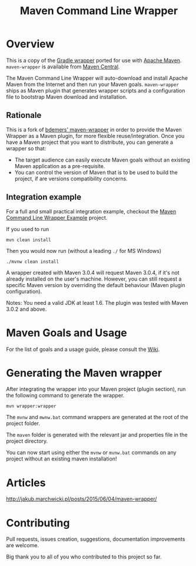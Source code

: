 #+TITLE: Maven Command Line Wrapper

[[https://github.com/rimerosolutions/maven-wrapper/blob/master/LICENSE][file:https://img.shields.io/hexpm/l/plug.svg]]
[[https://travis-ci.org/rimerosolutions/maven-wrapper/][file:https://travis-ci.org/rimerosolutions/maven-wrapper.png]]
[[http://search.maven.org/#search%7Cga%7C1%7Ca%3A%22wrapper-maven-plugin%22][file:https://img.shields.io/maven-central/v/com.rimerosolutions.maven.plugins/wrapper-maven-plugin.svg]]

* Overview
This is a copy of the [[http://www.gradle.org/docs/current/userguide/gradle_wrapper.html][Gradle wrapper]] ported for use with [[http://maven.apache.org][Apache Maven]]. =maven-wrapper= is available from [[http://search.maven.org/#search%7Cga%7C1%7Cg%3A%22com.rimerosolutions.maven.plugins%22][Maven Central]].

The Maven Command Line Wrapper will auto-download and install Apache Maven from the Internet and then run your Maven goals.
=maven-wrapper= ships as Maven plugin that generates wrapper scripts and a configuration file to bootstrap Maven download and installation.

** Rationale
This is a fork of [[https://github.com/bdemers/maven-wrapper][bdemers' maven-wrapper]] in order to provide the Maven Wrapper as a Maven plugin, for more flexible reuse/integration. Once you have a Maven project that you want to distribute, you can generate a wrapper so that:

- The target audience can easily execute Maven goals without an existing Maven application as a pre-requisite.
- You can control the version of Maven that is to be used to build the project, if are versions compatibility concerns.

** Integration example

For a full and small practical integration example, checkout the [[https://github.com/rimerosolutions/maven-wrapper-example][Maven Command Line Wrapper Example]] project.

If you used to run

 : mvn clean install

Then you would now run (without a leading =./= for MS Windows)
 : ./mvnw clean install
	
A wrapper created with Maven 3.0.4 will request Maven 3.0.4, if it's not already installed on the user's machine.
However, you can still request a specific Maven version by overriding the default behaviour (Maven plugin configuration).

Notes: You need a valid JDK at least 1.6. The plugin was tested with Maven 3.0.2 and above.

* Maven Goals and Usage
For the list of goals and a usage guide, please consult the [[https://github.com/rimerosolutions/maven-wrapper/wiki][Wiki]].
	
* Generating the Maven wrapper
After integrating the wrapper into your Maven project (plugin section), run the following command to generate the wrapper.

 : mvn wrapper:wrapper

The =mvnw= and =mwnw.bat= command wrappers are generated at the root of the project folder.
	
The =maven= folder is generated with the relevant jar and properties file in the project directory.

You can now start using either the =mvnw= or =mvnw.bat= commands on any project without an existing maven installation!

* Articles
[[http://jakub.marchwicki.pl/posts/2015/06/04/maven-wrapper/]]

* Contributing
Pull requests, issues creation, suggestions, documentation improvements are welcome.

Big thank you to all of you who contributed to this project so far.
